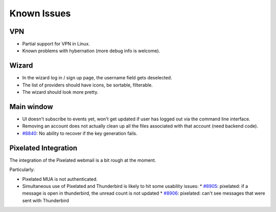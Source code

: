 .. _issues:

===================
Known Issues
===================

VPN
-------------------

* Partial support for VPN in Linux.
* Known problems with hybernation (more debug info is welcome).

Wizard
-------------------

* In the wizard log in / sign up page, the username field gets deselected.
* The list of providers should have icons, be sortable, filterable.
* The wizard should look more pretty.

Main window
-------------------

* UI doesn't subscribe to events yet, won't get updated if user has logged out
  via the command line interface.
* Removing an account does not actually clean up all the files associated with
  that account (need backend code).
* `#8840 <https://0xacab.org/leap/bitmask-dev/issues/8840>`_: No ability to recover if the key generation fails.

Pixelated Integration
---------------------
The integration of the Pixelated webmail is a bit rough at the moment.

Particularly:

* Pixelated MUA is not authenticated.
* Simultaneous use of Pixelated and Thunderbird is likely to hit some usability
  issues:
  * `#8905 <https://0xacab.org/leap/bitmask-dev/issues/8905>`_: pixelated: if a message is open in thunderbird, the unread count is not updated
  * `#8906 <https://0xacab.org/leap/bitmask-dev/issues/8906>`_: pixelated: can't see messages that were sent with Thunderbird

